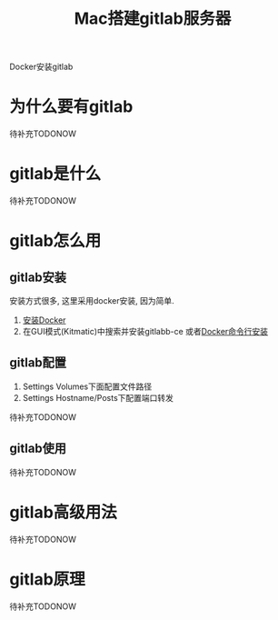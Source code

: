#+TITLE: Mac搭建gitlab服务器
#+LAYOUT: post
#+CATEGORIES: tool
#+TAGS: gitlab, mac

Docker安装gitlab
#+HTML: <!-- more -->

* 为什么要有gitlab
  待补充TODONOW
* gitlab是什么
  待补充TODONOW
* gitlab怎么用
** gitlab安装
   安装方式很多, 这里采用docker安装, 因为简单.
   1. [[https://www.docker.com/products/docker-toolbox][安装Docker]]
   2. 在GUI模式(Kitmatic)中搜索并安装gitlabb-ce
      或者[[http://www.cnblogs.com/int32bit/p/5310382.html][Docker命令行安装]]

** gitlab配置
   1. Settings Volumes下面配置文件路径
   2. Settings Hostname/Posts下配置端口转发

      
   待补充TODONOW
** gitlab使用
   待补充TODONOW
* gitlab高级用法
  待补充TODONOW
* gitlab原理
  待补充TODONOW


